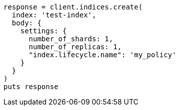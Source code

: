 [source, ruby]
----
response = client.indices.create(
  index: 'test-index',
  body: {
    settings: {
      number_of_shards: 1,
      number_of_replicas: 1,
      "index.lifecycle.name": 'my_policy'
    }
  }
)
puts response
----
